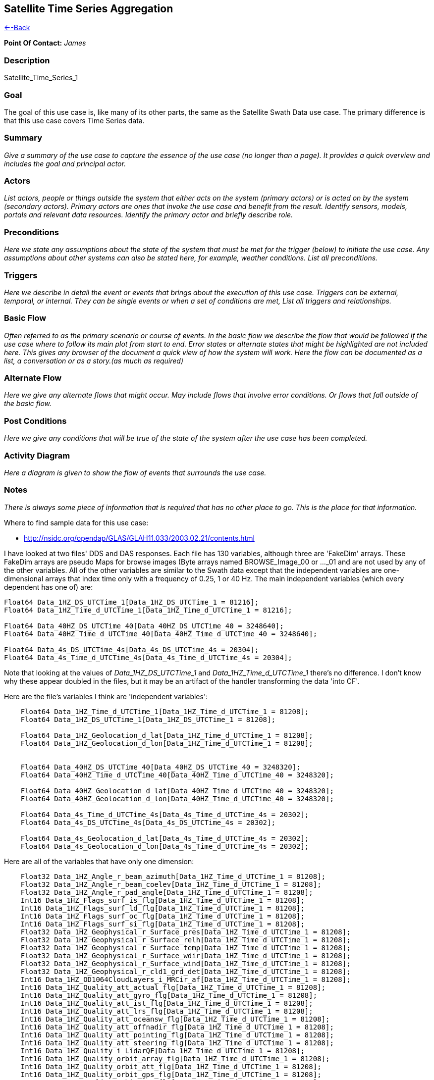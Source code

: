 //= Satellite Time Series Aggregation - OPeNDAP Documentation
//:Leonard Porrello <lporrel@gmail.com>:
//{docdate}
//:numbered:
//:toc:

== Satellite Time Series Aggregation

link:./Use_cases_for_swath_and_time_series_aggregation.adoc[<--Back]

*Point Of Contact:* _James_

=== Description

Satellite_Time_Series_1

=== Goal

The goal of this use case is, like many of its other parts, the same as
the Satellite Swath Data use case. The primary difference is that this
use case covers Time Series data.

=== Summary

_Give a summary of the use case to capture the essence of the use case
(no longer than a page). It provides a quick overview and includes the
goal and principal actor._

=== Actors

_List actors, people or things outside the system that either acts on
the system (primary actors) or is acted on by the system (secondary
actors). Primary actors are ones that invoke the use case and benefit
from the result. Identify sensors, models, portals and relevant data
resources. Identify the primary actor and briefly describe role._

=== Preconditions

_Here we state any assumptions about the state of the system that must
be met for the trigger (below) to initiate the use case. Any assumptions
about other systems can also be stated here, for example, weather
conditions. List all preconditions._

=== Triggers

_Here we describe in detail the event or events that brings about the
execution of this use case. Triggers can be external, temporal, or
internal. They can be single events or when a set of conditions are met,
List all triggers and relationships._

=== Basic Flow

_Often referred to as the primary scenario or course of events. In the
basic flow we describe the flow that would be followed if the use case
where to follow its main plot from start to end. Error states or
alternate states that might be highlighted are not included here. This
gives any browser of the document a quick view of how the system will
work. Here the flow can be documented as a list, a conversation or as a
story.(as much as required)_

=== Alternate Flow

_Here we give any alternate flows that might occur. May include flows
that involve error conditions. Or flows that fall outside of the basic
flow._

=== Post Conditions

_Here we give any conditions that will be true of the state of the
system after the use case has been completed._

=== Activity Diagram

_Here a diagram is given to show the flow of events that surrounds the
use case._

=== Notes

_There is always some piece of information that is required that has no
other place to go. This is the place for that information._

Where to find sample data for this use case:

* http://nsidc.org/opendap/GLAS/GLAH11.033/2003.02.21/contents.html

I have looked at two files' DDS and DAS responses. Each file has 130
variables, although three are 'FakeDim' arrays. These FakeDim arrays are
pseudo Maps for browse images (Byte arrays named BROWSE_Image_00 or
..._01 and are not used by any of the other variables. All of the other
variables are similar to the Swath data except that the independent
variables are one-dimensional arrays that index time only with a
frequency of 0.25, 1 or 40 Hz. The main independent variables (which
every dependent has one of) are:

----
Float64 Data_1HZ_DS_UTCTime_1[Data_1HZ_DS_UTCTime_1 = 81216];
Float64 Data_1HZ_Time_d_UTCTime_1[Data_1HZ_Time_d_UTCTime_1 = 81216];
 
Float64 Data_40HZ_DS_UTCTime_40[Data_40HZ_DS_UTCTime_40 = 3248640];
Float64 Data_40HZ_Time_d_UTCTime_40[Data_40HZ_Time_d_UTCTime_40 = 3248640];

Float64 Data_4s_DS_UTCTime_4s[Data_4s_DS_UTCTime_4s = 20304];
Float64 Data_4s_Time_d_UTCTime_4s[Data_4s_Time_d_UTCTime_4s = 20304];
----

Note that looking at the values of _Data_1HZ_DS_UTCTime_1_ and
_Data_1HZ_Time_d_UTCTime_1_ there's no difference. I don't know why
these appear doubled in the files, but it may be an artifact of the
handler transforming the data 'into CF'.

Here are the file's variables I think are 'independent variables':

----
    Float64 Data_1HZ_Time_d_UTCTime_1[Data_1HZ_Time_d_UTCTime_1 = 81208];
    Float64 Data_1HZ_DS_UTCTime_1[Data_1HZ_DS_UTCTime_1 = 81208];

    Float64 Data_1HZ_Geolocation_d_lat[Data_1HZ_Time_d_UTCTime_1 = 81208];
    Float64 Data_1HZ_Geolocation_d_lon[Data_1HZ_Time_d_UTCTime_1 = 81208];


    Float64 Data_40HZ_DS_UTCTime_40[Data_40HZ_DS_UTCTime_40 = 3248320];
    Float64 Data_40HZ_Time_d_UTCTime_40[Data_40HZ_Time_d_UTCTime_40 = 3248320];

    Float64 Data_40HZ_Geolocation_d_lat[Data_40HZ_Time_d_UTCTime_40 = 3248320];
    Float64 Data_40HZ_Geolocation_d_lon[Data_40HZ_Time_d_UTCTime_40 = 3248320];

    Float64 Data_4s_Time_d_UTCTime_4s[Data_4s_Time_d_UTCTime_4s = 20302];
    Float64 Data_4s_DS_UTCTime_4s[Data_4s_DS_UTCTime_4s = 20302];

    Float64 Data_4s_Geolocation_d_lat[Data_4s_Time_d_UTCTime_4s = 20302];
    Float64 Data_4s_Geolocation_d_lon[Data_4s_Time_d_UTCTime_4s = 20302];
----

Here are all of the variables that have only one dimension:

----
    Float32 Data_1HZ_Angle_r_beam_azimuth[Data_1HZ_Time_d_UTCTime_1 = 81208];
    Float32 Data_1HZ_Angle_r_beam_coelev[Data_1HZ_Time_d_UTCTime_1 = 81208];
    Float32 Data_1HZ_Angle_r_pad_angle[Data_1HZ_Time_d_UTCTime_1 = 81208];
    Int16 Data_1HZ_Flags_surf_is_flg[Data_1HZ_Time_d_UTCTime_1 = 81208];
    Int16 Data_1HZ_Flags_surf_ld_flg[Data_1HZ_Time_d_UTCTime_1 = 81208];
    Int16 Data_1HZ_Flags_surf_oc_flg[Data_1HZ_Time_d_UTCTime_1 = 81208];
    Int16 Data_1HZ_Flags_surf_si_flg[Data_1HZ_Time_d_UTCTime_1 = 81208];
    Float32 Data_1HZ_Geophysical_r_Surface_pres[Data_1HZ_Time_d_UTCTime_1 = 81208];
    Float32 Data_1HZ_Geophysical_r_Surface_relh[Data_1HZ_Time_d_UTCTime_1 = 81208];
    Float32 Data_1HZ_Geophysical_r_Surface_temp[Data_1HZ_Time_d_UTCTime_1 = 81208];
    Float32 Data_1HZ_Geophysical_r_Surface_wdir[Data_1HZ_Time_d_UTCTime_1 = 81208];
    Float32 Data_1HZ_Geophysical_r_Surface_wind[Data_1HZ_Time_d_UTCTime_1 = 81208];
    Float32 Data_1HZ_Geophysical_r_cld1_grd_det[Data_1HZ_Time_d_UTCTime_1 = 81208];
    Int16 Data_1HZ_OD1064CloudLayers_i_MRCir_af[Data_1HZ_Time_d_UTCTime_1 = 81208];
    Int16 Data_1HZ_Quality_att_actual_flg[Data_1HZ_Time_d_UTCTime_1 = 81208];
    Int16 Data_1HZ_Quality_att_gyro_flg[Data_1HZ_Time_d_UTCTime_1 = 81208];
    Int16 Data_1HZ_Quality_att_ist_flg[Data_1HZ_Time_d_UTCTime_1 = 81208];
    Int16 Data_1HZ_Quality_att_lrs_flg[Data_1HZ_Time_d_UTCTime_1 = 81208];
    Int16 Data_1HZ_Quality_att_oceansw_flg[Data_1HZ_Time_d_UTCTime_1 = 81208];
    Int16 Data_1HZ_Quality_att_offnadir_flg[Data_1HZ_Time_d_UTCTime_1 = 81208];
    Int16 Data_1HZ_Quality_att_pointing_flg[Data_1HZ_Time_d_UTCTime_1 = 81208];
    Int16 Data_1HZ_Quality_att_steering_flg[Data_1HZ_Time_d_UTCTime_1 = 81208];
    Int16 Data_1HZ_Quality_i_LidarQF[Data_1HZ_Time_d_UTCTime_1 = 81208];
    Int16 Data_1HZ_Quality_orbit_array_flg[Data_1HZ_Time_d_UTCTime_1 = 81208];
    Int16 Data_1HZ_Quality_orbit_att_flg[Data_1HZ_Time_d_UTCTime_1 = 81208];
    Int16 Data_1HZ_Quality_orbit_gps_flg[Data_1HZ_Time_d_UTCTime_1 = 81208];
    Int16 Data_1HZ_Quality_orbit_man_flg[Data_1HZ_Time_d_UTCTime_1 = 81208];
    Int16 Data_1HZ_Quality_orbit_model_flg[Data_1HZ_Time_d_UTCTime_1 = 81208];
    Int16 Data_1HZ_Quality_orbit_pred_flg[Data_1HZ_Time_d_UTCTime_1 = 81208];
    Int16 Data_1HZ_RangeDelay_i_blow_snow_conf[Data_1HZ_Time_d_UTCTime_1 = 81208];
    Int16 Data_1HZ_RangeDelay_i_cld1_mswf[Data_1HZ_Time_d_UTCTime_1 = 81208];
    Float32 Data_1HZ_RangeDelay_r_bs_erd[Data_1HZ_Time_d_UTCTime_1 = 81208];
    Float32 Data_1HZ_RangeDelay_r_erd[Data_1HZ_Time_d_UTCTime_1 = 81208];
    Float32 Data_1HZ_RangeDelay_r_pse[Data_1HZ_Time_d_UTCTime_1 = 81208];
    Float32 Data_1HZ_RangeDelay_r_rdu[Data_1HZ_Time_d_UTCTime_1 = 81208];
    Float32 Data_1HZ_RangeDelay_r_reflCor_atm[Data_1HZ_Time_d_UTCTime_1 = 81208];
    Float32 Data_1HZ_RangeDelay_r_reflct_1064msf_1hz[Data_1HZ_Time_d_UTCTime_1 = 81208];
    Float32 Data_1HZ_RangeDelay_r_reflct_1064od_1hz_cor[Data_1HZ_Time_d_UTCTime_1 = 81208];
    Float32 Data_1HZ_RangeDelay_r_reflct_pristine_1hz[Data_1HZ_Time_d_UTCTime_1 = 81208];
    Float32 Data_1HZ_Reflectivity_r_SolAng[Data_1HZ_Time_d_UTCTime_1 = 81208];
    Int32 Data_1HZ_Time_i_rec_ndx[Data_1HZ_Time_d_UTCTime_1 = 81208];

    Float32 Data_40HZ_OpticalDepth_r_reflct_1064msf_40hz[Data_40HZ_Time_d_UTCTime_40 = 3248320];
    Float32 Data_40HZ_OpticalDepth_r_reflct_1064od_40hz_cor[Data_40HZ_Time_d_UTCTime_40 = 3248320];
    Int32 Data_40HZ_Time_i_rec_ndx[Data_40HZ_Time_d_UTCTime_40 = 3248320];
    Int32 Data_40HZ_Time_i_shot_count[Data_40HZ_Time_d_UTCTime_40 = 3248320];

    Int16 Data_4s_LowResAerosol_OD_i_aod_flg_4s[Data_4s_Time_d_UTCTime_4s = 20302];
    Int16 Data_4s_LowResAerosol_OD_i_pbl4_qf[Data_4s_Time_d_UTCTime_4s = 20302];
    Int16 Data_4s_LowResAerosol_OD_i_pbl4_uf[Data_4s_Time_d_UTCTime_4s = 20302];
    Float32 Data_4s_LowResAerosol_OD_r_aod_4s[Data_4s_Time_d_UTCTime_4s = 20302];
    Float32 Data_4s_PBL4_od_r_Aer_PBL_LR_grd_det[Data_4s_Time_d_UTCTime_4s = 20302];
    Float32 Data_4s_PBL4_od_r_Aer_PBL_LR_pres[Data_4s_Time_d_UTCTime_4s = 20302];
    Float32 Data_4s_PBL4_od_r_Aer_PBL_LR_relh[Data_4s_Time_d_UTCTime_4s = 20302];
    Float32 Data_4s_PBL4_od_r_Aer_PBL_LR_temp[Data_4s_Time_d_UTCTime_4s = 20302];
    Float32 Data_4s_PBL4_od_r_aer4_ht[Data_4s_Time_d_UTCTime_4s = 20302];
    Float32 Data_4s_PBL4_od_r_pbl4_od[Data_4s_Time_d_UTCTime_4s = 20302];
    Int16 Data_4s_Flags_i_AttFlg3[Data_4s_Time_d_UTCTime_4s = 20302];
    Int16 Data_4s_Time_ddelay_flg[Data_4s_Time_d_UTCTime_4s = 20302];
    Int16 Data_4s_Time_gps_time_flg[Data_4s_Time_d_UTCTime_4s = 20302];
    Int32 Data_4s_Time_i_rec_ndx[Data_4s_Time_d_UTCTime_4s = 20302];
    Int16 Data_4s_Time_peaktp_flg[Data_4s_Time_d_UTCTime_4s = 20302];
    Int16 Data_4s_Time_pl_timing_flg[Data_4s_Time_d_UTCTime_4s = 20302];
    Int16 Data_4s_Time_shot_time_flg[Data_4s_Time_d_UTCTime_4s = 20302];
----

And here are the dependent variables with two independent
variables/dimensions:

----
    Float32 Data_1HZ_OD532CloudLayer_r_MRg_cldtop_pres[Data_1HZ_Time_d_UTCTime_1 = 81208][Data_1HZ_DS_Cloud_Layer_10 = 10];
    Float32 Data_1HZ_OD532CloudLayer_r_cld1_bot[Data_1HZ_Time_d_UTCTime_1 = 81208][Data_1HZ_DS_Cloud_Layer_10 = 10];
    Int16 Data_1HZ_OD532CloudLayer_i_cld1_qf[Data_1HZ_Time_d_UTCTime_1 = 81208][Data_1HZ_DS_Cloud_Layer_10 = 10];
    Float32 Data_1HZ_OD532CloudLayer_r_cld1_top[Data_1HZ_Time_d_UTCTime_1 = 81208][Data_1HZ_DS_Cloud_Layer_10 = 10];
    Float32 Data_1HZ_OD532CloudLayer_r_cld1_msf[Data_1HZ_Time_d_UTCTime_1 = 81208][Data_1HZ_DS_Cloud_Layer_10 = 10];
    Int16 Data_1HZ_OD532CloudLayer_i_cld1_uf[Data_1HZ_Time_d_UTCTime_1 = 81208][Data_1HZ_DS_Cloud_Layer_10 = 10];
    Float32 Data_1HZ_OD532CloudLayer_r_MRg_cldtop_temp[Data_1HZ_Time_d_UTCTime_1 = 81208][Data_1HZ_DS_Cloud_Layer_10 = 10];
    Float32 Data_1HZ_OD532CloudLayer_r_cld1_od[Data_1HZ_Time_d_UTCTime_1 = 81208][Data_1HZ_DS_Cloud_Layer_10 = 10];
    Float32 Data_1HZ_OD532CloudLayer_r_MRg_cldbot_pres[Data_1HZ_Time_d_UTCTime_1 = 81208][Data_1HZ_DS_Cloud_Layer_10 = 10];
    Float32 Data_1HZ_OD532CloudLayer_r_MRg_cldbot_relh[Data_1HZ_Time_d_UTCTime_1 = 81208][Data_1HZ_DS_Cloud_Layer_10 = 10];
    Float32 Data_1HZ_OD532CloudLayer_r_MRg_cldbot_temp[Data_1HZ_Time_d_UTCTime_1 = 81208][Data_1HZ_DS_Cloud_Layer_10 = 10];
    Float32 Data_1HZ_OD532CloudLayer_r_MRg_cldtop_relh[Data_1HZ_Time_d_UTCTime_1 = 81208][Data_1HZ_DS_Cloud_Layer_10 = 10];
    Float32 Data_1HZ_OD1064CloudLayers_r_MRir_cldbot_pres[Data_1HZ_Time_d_UTCTime_1 = 81208][Data_1HZ_DS_Cloud_Layer_10 = 10];
    Float32 Data_1HZ_OD1064CloudLayers_r_MRir_cldtop_relh[Data_1HZ_Time_d_UTCTime_1 = 81208][Data_1HZ_DS_Cloud_Layer_10 = 10];
    Float32 Data_1HZ_OD1064CloudLayers_r_cld_ir_OD[Data_1HZ_Time_d_UTCTime_1 = 81208][Data_1HZ_DS_Cloud_Layer_10 = 10];
    Float32 Data_1HZ_OD1064CloudLayers_r_MRir_cld_bot[Data_1HZ_Time_d_UTCTime_1 = 81208][Data_1HZ_DS_Cloud_Layer_10 = 10];
    Float32 Data_1HZ_OD1064CloudLayers_r_MRir_cldbot_relh[Data_1HZ_Time_d_UTCTime_1 = 81208][Data_1HZ_DS_Cloud_Layer_10 = 10];
    Float32 Data_1HZ_OD1064CloudLayers_r_MRir_cldtop_pres[Data_1HZ_Time_d_UTCTime_1 = 81208][Data_1HZ_DS_Cloud_Layer_10 = 10];
    Int16 Data_1HZ_OD1064CloudLayers_i_MRir_QAFlag[Data_1HZ_Time_d_UTCTime_1 = 81208][Data_1HZ_DS_Cloud_Layer_10 = 10];
    Float32 Data_1HZ_OD1064CloudLayers_r_MRir_cldbot_temp[Data_1HZ_Time_d_UTCTime_1 = 81208][Data_1HZ_DS_Cloud_Layer_10 = 10];
    Float32 Data_1HZ_OD1064CloudLayers_r_MRir_cldtop_temp[Data_1HZ_Time_d_UTCTime_1 = 81208][Data_1HZ_DS_Cloud_Layer_10 = 10];
    Float32 Data_1HZ_OD1064CloudLayers_r_MRir_cld_top[Data_1HZ_Time_d_UTCTime_1 = 81208][Data_1HZ_DS_Cloud_Layer_10 = 10];
    Float32 Data_4s_LowResAerosol_OD_r_aer4_aod_ratio[Data_4s_Time_d_UTCTime_4s = 20302][Data_4s_DS_Cloud_Layer_9 = 9];
    Float32 Data_4s_LowResAerosol_OD_r_aer4_top[Data_4s_Time_d_UTCTime_4s = 20302][Data_4s_DS_Cloud_Layer_8 = 8];
    Float32 Data_4s_LowResAerosol_OD_r_aer4_msf[Data_4s_Time_d_UTCTime_4s = 20302][Data_4s_DS_Cloud_Layer_9 = 9];
    Float32 Data_4s_LowResAerosol_OD_r_aer4_sval1[Data_4s_Time_d_UTCTime_4s = 20302][Data_4s_DS_Cloud_Layer_9 = 9];
    Int16 Data_4s_LowResAerosol_OD_i_aer4_uf[Data_4s_Time_d_UTCTime_4s = 20302][Data_4s_DS_Cloud_Layer_8 = 8];
    Float32 Data_4s_LowResAerosol_OD_r_Aer_bot_pres[Data_4s_Time_d_UTCTime_4s = 20302][Data_4s_DS_Cloud_Layer_9 = 9];
    Int16 Data_4s_LowResAerosol_OD_i_aer4_sval_uf[Data_4s_Time_d_UTCTime_4s = 20302][Data_4s_DS_Cloud_Layer_9 = 9];
    Float32 Data_4s_LowResAerosol_OD_r_Aer_top_temp[Data_4s_Time_d_UTCTime_4s = 20302][Data_4s_DS_Cloud_Layer_9 = 9];
    Float32 Data_4s_LowResAerosol_OD_r_Aer_bot_relh[Data_4s_Time_d_UTCTime_4s = 20302][Data_4s_DS_Cloud_Layer_9 = 9];
    Float32 Data_4s_LowResAerosol_OD_r_Aer_bot_temp[Data_4s_Time_d_UTCTime_4s = 20302][Data_4s_DS_Cloud_Layer_9 = 9];
    Float32 Data_4s_LowResAerosol_OD_r_Aer_top_pres[Data_4s_Time_d_UTCTime_4s = 20302][Data_4s_DS_Cloud_Layer_9 = 9];
    Float32 Data_4s_LowResAerosol_OD_r_aer4_bot[Data_4s_Time_d_UTCTime_4s = 20302][Data_4s_DS_Cloud_Layer_8 = 8];
    Float32 Data_4s_LowResAerosol_OD_r_aer4_sval_ratio[Data_4s_Time_d_UTCTime_4s = 20302][Data_4s_DS_Cloud_Layer_9 = 9];
    Float32 Data_4s_LowResAerosol_OD_r_aer4_od[Data_4s_Time_d_UTCTime_4s = 20302][Data_4s_DS_Cloud_Layer_8 = 8];
    Int16 Data_4s_LowResAerosol_OD_i_aer4_qf[Data_4s_Time_d_UTCTime_4s = 20302][Data_4s_DS_Cloud_Layer_8 = 8];
    Float32 Data_4s_LowResAerosol_OD_r_Aer_top_relh[Data_4s_Time_d_UTCTime_4s = 20302][Data_4s_DS_Cloud_Layer_9 = 9];
    Float32 Data_4s_Aerosol1064_OD_r_Aer_ir_top[Data_4s_Time_d_UTCTime_4s = 20302][Data_4s_DS_Cloud_Layer_2 = 2];
    Float32 Data_4s_Aerosol1064_OD_r_Aer_ir_top_pres[Data_4s_Time_d_UTCTime_4s = 20302][Data_4s_DS_Cloud_Layer_2 = 2];
    Float32 Data_4s_Aerosol1064_OD_r_Aer_ir_top_temp[Data_4s_Time_d_UTCTime_4s = 20302][Data_4s_DS_Cloud_Layer_2 = 2];
    Float32 Data_4s_Aerosol1064_OD_r_Aer_ir_bot_relh[Data_4s_Time_d_UTCTime_4s = 20302][Data_4s_DS_Cloud_Layer_2 = 2];
    Float32 Data_4s_Aerosol1064_OD_r_Aer_ir_bot_pres[Data_4s_Time_d_UTCTime_4s = 20302][Data_4s_DS_Cloud_Layer_2 = 2];
    Float32 Data_4s_Aerosol1064_OD_r_Aer_ir_top_relh[Data_4s_Time_d_UTCTime_4s = 20302][Data_4s_DS_Cloud_Layer_2 = 2];
    Float32 Data_4s_Aerosol1064_OD_r_Aer_ir_OD[Data_4s_Time_d_UTCTime_4s = 20302][Data_4s_DS_Cloud_Layer_2 = 2];
    Float32 Data_4s_Aerosol1064_OD_r_Aer_ir_bot_temp[Data_4s_Time_d_UTCTime_4s = 20302][Data_4s_DS_Cloud_Layer_2 = 2];
    Float32 Data_4s_Aerosol1064_OD_r_Aer_ir_bot[Data_4s_Time_d_UTCTime_4s = 20302][Data_4s_DS_Cloud_Layer_2 = 2];
----

=== Resources

_In order to support the capabilities described in this Use Case, a set
of resources must be available and/or configured. These resources
include data and services, and the systems that offer them. This section
will call out examples of these resources._

[cols=",,,,",]
|=======================================================================
|Resource |Owner |Description |Availability |Source System

|_name_ |_Organization that owns/ manages resource_ |_Short description
of the resource_ |_How often the resource is available_ |_Name of system
which provides resource_
|=======================================================================
